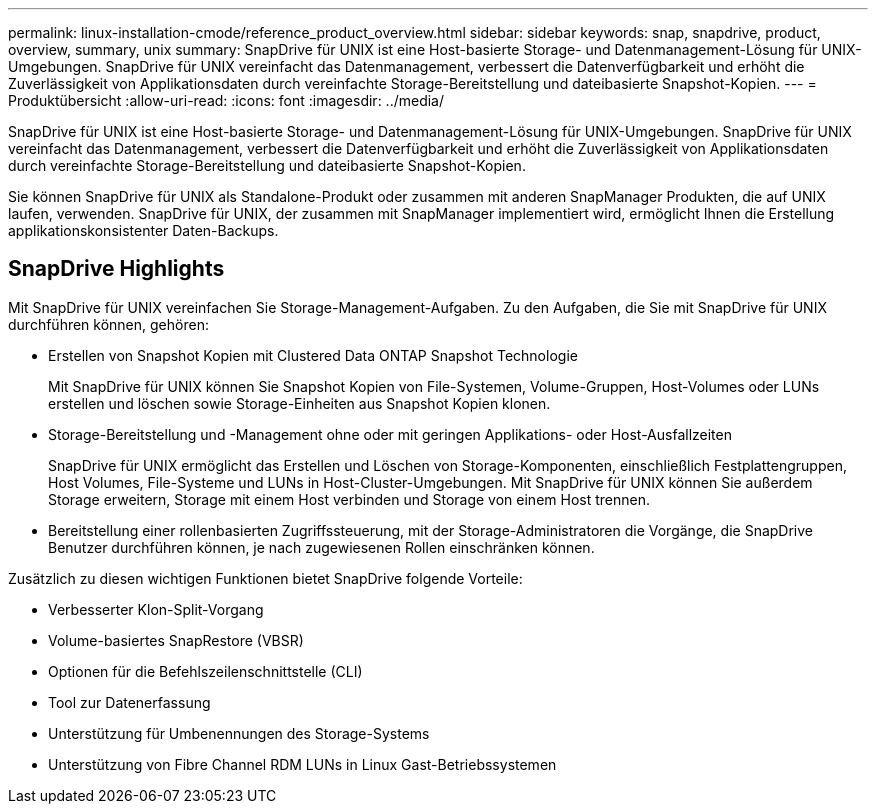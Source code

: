 ---
permalink: linux-installation-cmode/reference_product_overview.html 
sidebar: sidebar 
keywords: snap, snapdrive, product, overview, summary, unix 
summary: SnapDrive für UNIX ist eine Host-basierte Storage- und Datenmanagement-Lösung für UNIX-Umgebungen. SnapDrive für UNIX vereinfacht das Datenmanagement, verbessert die Datenverfügbarkeit und erhöht die Zuverlässigkeit von Applikationsdaten durch vereinfachte Storage-Bereitstellung und dateibasierte Snapshot-Kopien. 
---
= Produktübersicht
:allow-uri-read: 
:icons: font
:imagesdir: ../media/


[role="lead"]
SnapDrive für UNIX ist eine Host-basierte Storage- und Datenmanagement-Lösung für UNIX-Umgebungen. SnapDrive für UNIX vereinfacht das Datenmanagement, verbessert die Datenverfügbarkeit und erhöht die Zuverlässigkeit von Applikationsdaten durch vereinfachte Storage-Bereitstellung und dateibasierte Snapshot-Kopien.

Sie können SnapDrive für UNIX als Standalone-Produkt oder zusammen mit anderen SnapManager Produkten, die auf UNIX laufen, verwenden. SnapDrive für UNIX, der zusammen mit SnapManager implementiert wird, ermöglicht Ihnen die Erstellung applikationskonsistenter Daten-Backups.



== SnapDrive Highlights

Mit SnapDrive für UNIX vereinfachen Sie Storage-Management-Aufgaben. Zu den Aufgaben, die Sie mit SnapDrive für UNIX durchführen können, gehören:

* Erstellen von Snapshot Kopien mit Clustered Data ONTAP Snapshot Technologie
+
Mit SnapDrive für UNIX können Sie Snapshot Kopien von File-Systemen, Volume-Gruppen, Host-Volumes oder LUNs erstellen und löschen sowie Storage-Einheiten aus Snapshot Kopien klonen.

* Storage-Bereitstellung und -Management ohne oder mit geringen Applikations- oder Host-Ausfallzeiten
+
SnapDrive für UNIX ermöglicht das Erstellen und Löschen von Storage-Komponenten, einschließlich Festplattengruppen, Host Volumes, File-Systeme und LUNs in Host-Cluster-Umgebungen. Mit SnapDrive für UNIX können Sie außerdem Storage erweitern, Storage mit einem Host verbinden und Storage von einem Host trennen.

* Bereitstellung einer rollenbasierten Zugriffssteuerung, mit der Storage-Administratoren die Vorgänge, die SnapDrive Benutzer durchführen können, je nach zugewiesenen Rollen einschränken können.


Zusätzlich zu diesen wichtigen Funktionen bietet SnapDrive folgende Vorteile:

* Verbesserter Klon-Split-Vorgang
* Volume-basiertes SnapRestore (VBSR)
* Optionen für die Befehlszeilenschnittstelle (CLI)
* Tool zur Datenerfassung
* Unterstützung für Umbenennungen des Storage-Systems
* Unterstützung von Fibre Channel RDM LUNs in Linux Gast-Betriebssystemen

